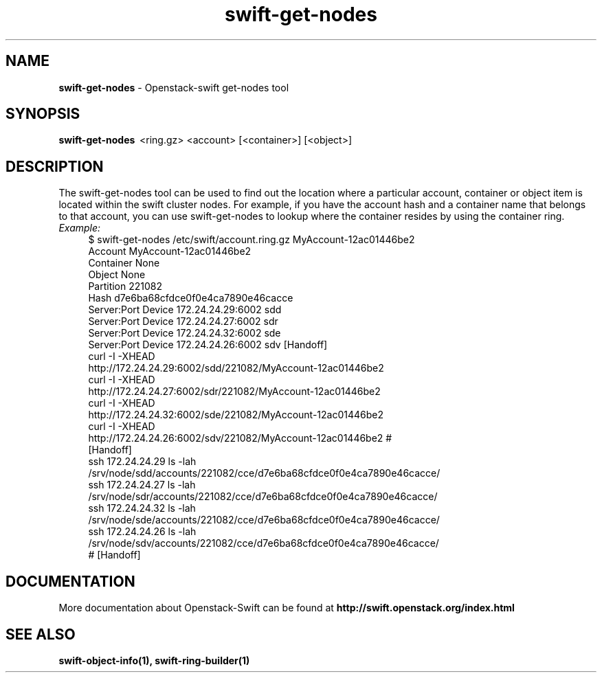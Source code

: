 .\"
.\" Author: Joao Marcelo Martins <marcelo.martins@rackspace.com> or <btorch@gmail.com>
.\" Copyright (c) 2010-2011 OpenStack, LLC.
.\"
.\" Licensed under the Apache License, Version 2.0 (the "License");
.\" you may not use this file except in compliance with the License.
.\" You may obtain a copy of the License at
.\"
.\"    http://www.apache.org/licenses/LICENSE-2.0
.\"
.\" Unless required by applicable law or agreed to in writing, software
.\" distributed under the License is distributed on an "AS IS" BASIS,
.\" WITHOUT WARRANTIES OR CONDITIONS OF ANY KIND, either express or
.\" implied.
.\" See the License for the specific language governing permissions and
.\" limitations under the License.
.\"  
.TH swift-get-nodes 1 "8/26/2011" "Linux" "OpenStack Swift"

.SH NAME 
.LP
.B swift-get-nodes
\- Openstack-swift get-nodes tool

.SH SYNOPSIS
.LP
.B swift-get-nodes 
\ <ring.gz> <account> [<container>] [<object>]
 
.SH DESCRIPTION 
.PP
The swift-get-nodes tool can be used to find out the location where
a particular account, container or object item is located within the 
swift cluster nodes. For example, if you have the account hash and a container 
name that belongs to that account, you can use swift-get-nodes to lookup 
where the container resides by using the container ring.

.RS 0
.IP "\fIExample:\fR"
.RE

.RS 4
.PD 0 
.IP "$ swift-get-nodes /etc/swift/account.ring.gz MyAccount-12ac01446be2"

.PD 0
.IP "Account     MyAccount-12ac01446be2"
.IP "Container   None"
.IP "Object      None"

.IP "Partition 221082"
.IP "Hash d7e6ba68cfdce0f0e4ca7890e46cacce"

.IP "Server:Port Device      172.24.24.29:6002 sdd"
.IP "Server:Port Device      172.24.24.27:6002 sdr"
.IP "Server:Port Device      172.24.24.32:6002 sde"
.IP "Server:Port Device      172.24.24.26:6002 sdv    [Handoff]"

.IP "curl -I -XHEAD http://172.24.24.29:6002/sdd/221082/MyAccount-12ac01446be2"
.IP "curl -I -XHEAD http://172.24.24.27:6002/sdr/221082/MyAccount-12ac01446be2"
.IP "curl -I -XHEAD http://172.24.24.32:6002/sde/221082/MyAccount-12ac01446be2"
.IP "curl -I -XHEAD http://172.24.24.26:6002/sdv/221082/MyAccount-12ac01446be2 # [Handoff]"

.IP "ssh 172.24.24.29 ls -lah /srv/node/sdd/accounts/221082/cce/d7e6ba68cfdce0f0e4ca7890e46cacce/ "
.IP "ssh 172.24.24.27 ls -lah /srv/node/sdr/accounts/221082/cce/d7e6ba68cfdce0f0e4ca7890e46cacce/".IP "ssh 172.24.24.32 ls -lah /srv/node/sde/accounts/221082/cce/d7e6ba68cfdce0f0e4ca7890e46cacce/".IP "ssh 172.24.24.26 ls -lah /srv/node/sdv/accounts/221082/cce/d7e6ba68cfdce0f0e4ca7890e46cacce/ # [Handoff] "
.PD 
.RE 

.SH DOCUMENTATION
.LP
More documentation about Openstack-Swift can be found at 
.BI http://swift.openstack.org/index.html



.SH "SEE ALSO"
.BR swift-object-info(1),
.BR swift-ring-builder(1)
